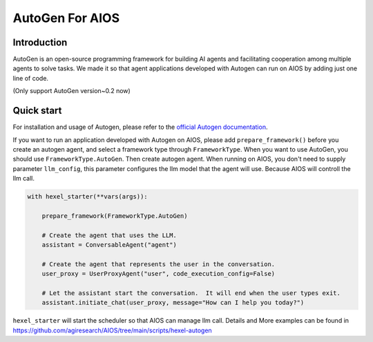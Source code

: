 AutoGen For AIOS
================

Introduction
------------
AutoGen is an open-source programming framework for building AI agents and
facilitating cooperation among multiple agents to solve tasks. We made it
so that agent applications developed with Autogen can run on AIOS by adding
just one line of code.

(Only support AutoGen version~0.2 now)

Quick start
-----------
For installation and usage of Autogen, please refer to the `official Autogen documentation <https://microsoft.github.io/autogen/docs/Getting-Started>`_.

If you want to run an application developed with Autogen on AIOS, please add ``prepare_framework()``
before you create an autogen agent, and select a framework type through ``FrameworkType``. When you want to
use AutoGen, you should use ``FrameworkType.AutoGen``.
Then create autogen agent. When running on AIOS, you don't need to supply parameter ``llm_config``,
this parameter configures the llm model that the agent will use.
Because AIOS will controll the llm call.

.. code-block:: python

        with hexel_starter(**vars(args)):

            prepare_framework(FrameworkType.AutoGen)

            # Create the agent that uses the LLM.
            assistant = ConversableAgent("agent")

            # Create the agent that represents the user in the conversation.
            user_proxy = UserProxyAgent("user", code_execution_config=False)

            # Let the assistant start the conversation.  It will end when the user types exit.
            assistant.initiate_chat(user_proxy, message="How can I help you today?")

``hexel_starter`` will start the scheduler so that AIOS can manage llm call.
Details and More examples can be found in https://github.com/agiresearch/AIOS/tree/main/scripts/hexel-autogen
